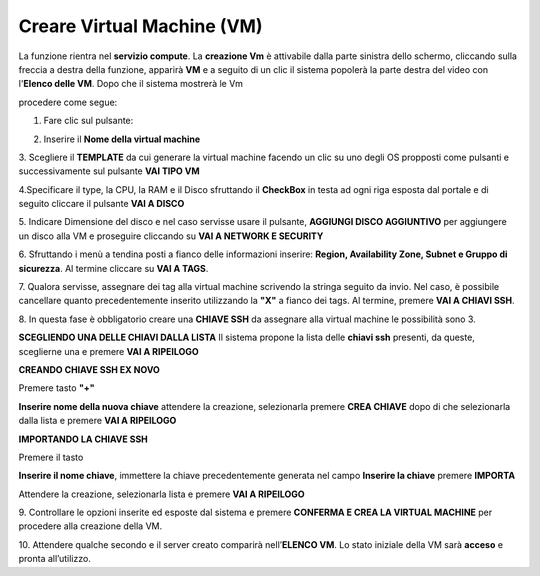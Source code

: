 .. _Creare_VM:

**Creare Virtual Machine (VM)**
*******************************
La funzione rientra nel **servizio compute**. La **creazione Vm** è attivabile dalla parte sinistra dello schermo, cliccando sulla freccia
a destra della funzione, apparirà  **VM** e a seguito di un clic il sistema popolerà la
parte destra del video con l'**Elenco delle VM**. Dopo che il sistema mostrerà le Vm

.. image:: img/Elenco_VM.png

procedere come segue:

1. Fare clic sul pulsante:

.. image:: img/Add_VM.png

2. Inserire il **Nome della virtual machine**

3. Scegliere il **TEMPLATE** da cui generare la virtual machine facendo un clic su uno degli OS propposti come pulsanti
e successivamente sul pulsante **VAI TIPO VM**

.. image:: img/Tipo_VM.png

4.Specificare il type, la CPU, la RAM e il Disco sfruttando il **CheckBox** in testa ad ogni riga esposta
dal portale e di seguito cliccare il pulsante **VAI A DISCO**

.. image:: img/Risorse_VM.png

5. Indicare Dimensione del disco e nel caso servisse usare il pulsante, **AGGIUNGI DISCO AGGIUNTIVO** per aggiungere
un disco alla VM e proseguire cliccando su **VAI A NETWORK E SECURITY**

.. image:: img/Disco_VM.png

6. Sfruttando i menù a tendina posti a fianco delle informazioni inserire: **Region, Availability Zone,
Subnet e Gruppo di sicurezza**.  Al termine cliccare su **VAI A TAGS**.

.. image:: img/Network_Security_VM.png

7. Qualora servisse, assegnare dei tag alla virtual machine scrivendo la stringa seguito da invio.
Nel caso, è possibile cancellare quanto precedentemente inserito utilizzando la **"X"**
a fianco dei tags. Al termine, premere **VAI A CHIAVI SSH**.

.. image:: img/Tags_VM.png

8. In questa fase è obbligatorio creare una **CHIAVE SSH** da assegnare alla virtual machine
le possibilità sono 3.

**SCEGLIENDO UNA DELLE CHIAVI DALLA LISTA**
Il sistema propone la lista delle **chiavi ssh** presenti, da queste,
sceglierne una e premere **VAI A RIPEILOGO**

.. image:: img/key-ssh-selezionata-da-lista.png

**CREANDO CHIAVE SSH EX NOVO**

Premere tasto **"+"**

.. image:: img/Add_VM.png

**Inserire nome della nuova chiave** attendere la creazione, selezionarla
premere **CREA CHIAVE** dopo di che selezionarla dalla lista e premere **VAI A RIPEILOGO**

.. image:: img/key-ssh-selezionata-da-lista.png

**IMPORTANDO LA CHIAVE SSH**

Premere il tasto

.. image:: img/Crea-ssh-da-lista.png

**Inserire il nome chiave**, immettere la chiave precedentemente generata nel campo **Inserire la chiave**
premere **IMPORTA**

.. image:: img/Importa-key-ssh.png

Attendere la creazione, selezionarla lista e premere **VAI A RIPEILOGO**

.. image:: img/key-ssh-selezionata-da-lista.png

9. Controllare le opzioni inserite ed esposte dal sistema e premere **CONFERMA E CREA LA VIRTUAL MACHINE**
per procedere alla creazione della VM.

.. image:: img/Riepilogo_VM.png

10. Attendere qualche secondo e il server creato comparirà nell’**ELENCO VM**.
Lo stato iniziale della VM sarà **acceso** e pronta all’utilizzo.



